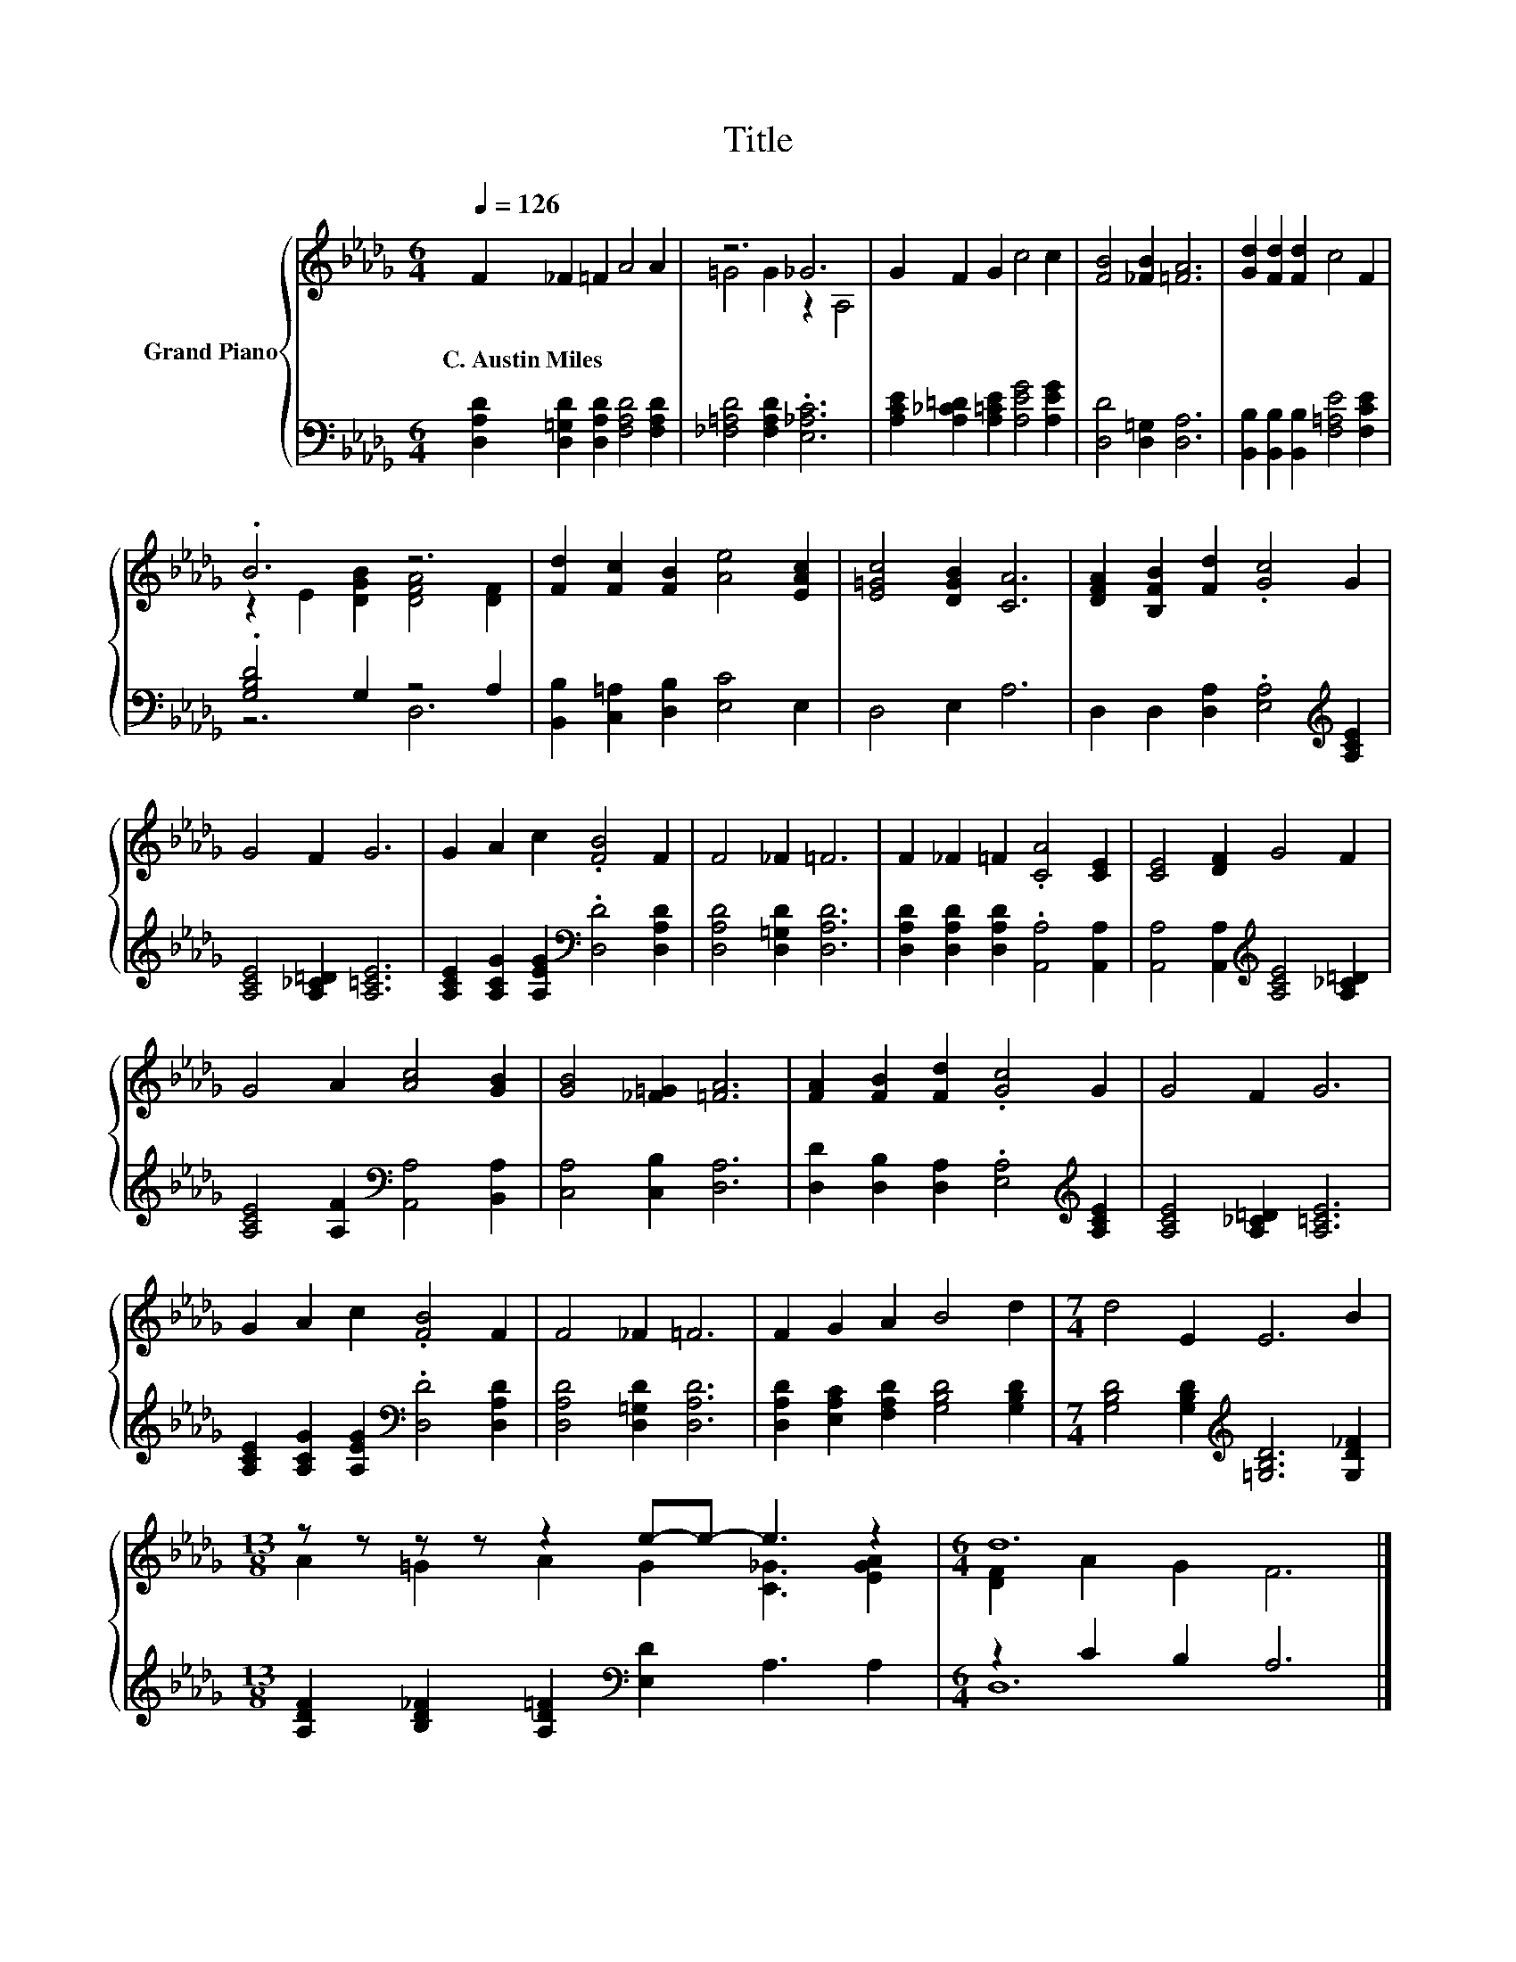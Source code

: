 X:1
T:Title
%%score { ( 1 3 ) | ( 2 4 ) }
L:1/8
Q:1/4=126
M:6/4
K:Db
V:1 treble nm="Grand Piano"
V:3 treble 
V:2 bass 
V:4 bass 
V:1
 F2 _F2 =F2 A4 A2 | z6 _G6 | G2 F2 G2 c4 c2 | [FB]4 [_FB]2 [=FA]6 | [Gd]2 [Fd]2 [Fd]2 c4 F2 | %5
w: C.~Austin~Miles * * * *|||||
 .B6 z6 | [Fd]2 [Fc]2 [FB]2 [Ae]4 [EAc]2 | [E=Gc]4 [DGB]2 [CA]6 | [DFA]2 [B,FB]2 [Fd]2 .[Gc]4 G2 | %9
w: ||||
 G4 F2 G6 | G2 A2 c2 .[FB]4 F2 | F4 _F2 =F6 | F2 _F2 =F2 .[CA]4 [CE]2 | [CE]4 [DF]2 G4 F2 | %14
w: |||||
 G4 A2 [Ac]4 [GB]2 | [GB]4 [_F=G]2 [=FA]6 | [FA]2 [FB]2 [Fd]2 .[Gc]4 G2 | G4 F2 G6 | %18
w: ||||
 G2 A2 c2 .[FB]4 F2 | F4 _F2 =F6 | F2 G2 A2 B4 d2 |[M:7/4] d4 E2 E6 B2 | %22
w: ||||
[M:13/8] z z z z z2 e-e- e3 z2 |[M:6/4] d12 |] %24
w: ||
V:2
 [D,A,D]2 [D,=G,D]2 [D,A,D]2 [F,A,D]4 [F,A,D]2 | [_F,=A,D]4 [F,A,D]2 .[E,_A,C]6 | %2
 [A,CE]2 [A,_C=D]2 [A,=CE]2 [A,EG]4 [A,EG]2 | [D,D]4 [D,=G,]2 [D,A,]6 | %4
 [B,,B,]2 [B,,B,]2 [B,,B,]2 [F,=A,E]4 [F,CE]2 | .[G,B,D]4 G,2 z4 A,2 | %6
 [B,,B,]2 [C,=A,]2 [D,B,]2 [E,C]4 E,2 | D,4 E,2 A,6 | D,2 D,2 [D,A,]2 .[E,A,]4[K:treble] [A,CE]2 | %9
 [A,CE]4 [A,_C=D]2 [A,=CE]6 | [A,CE]2 [A,CG]2 [A,EG]2[K:bass] .[D,D]4 [D,A,D]2 | %11
 [D,A,D]4 [D,=G,D]2 [D,A,D]6 | [D,A,D]2 [D,A,D]2 [D,A,D]2 .[A,,A,]4 [A,,A,]2 | %13
 [A,,A,]4 [A,,A,]2[K:treble] [A,CE]4 [A,_C=D]2 | [A,CE]4 [A,F]2[K:bass] [A,,A,]4 [B,,A,]2 | %15
 [C,A,]4 [C,B,]2 [D,A,]6 | [D,D]2 [D,B,]2 [D,A,]2 .[E,A,]4[K:treble] [A,CE]2 | %17
 [A,CE]4 [A,_C=D]2 [A,=CE]6 | [A,CE]2 [A,CG]2 [A,EG]2[K:bass] .[D,D]4 [D,A,D]2 | %19
 [D,A,D]4 [D,=G,D]2 [D,A,D]6 | [D,A,D]2 [E,A,C]2 [F,A,D]2 [G,B,D]4 [G,B,D]2 | %21
[M:7/4] [G,B,D]4 [G,B,D]2[K:treble] [=G,B,D]6 [G,D_F]2 | %22
[M:13/8] [A,DF]2 [B,D_F]2 [A,D=F]2[K:bass] [E,D]2 A,3 A,2 |[M:6/4] z2 C2 B,2 A,6 |] %24
V:3
 x12 | =G4 G2 z2 A,4 | x12 | x12 | x12 | z2 E2 [DGB]2 [DFA]4 [DF]2 | x12 | x12 | x12 | x12 | x12 | %11
 x12 | x12 | x12 | x12 | x12 | x12 | x12 | x12 | x12 | x12 |[M:7/4] x14 | %22
[M:13/8] A2 =G2 A2 G2 [C_G]3 [EGA]2 |[M:6/4] [DF]2 A2 G2 F6 |] %24
V:4
 x12 | x12 | x12 | x12 | x12 | z6 D,6 | x12 | x12 | x10[K:treble] x2 | x12 | x6[K:bass] x6 | x12 | %12
 x12 | x6[K:treble] x6 | x6[K:bass] x6 | x12 | x10[K:treble] x2 | x12 | x6[K:bass] x6 | x12 | x12 | %21
[M:7/4] x6[K:treble] x8 |[M:13/8] x6[K:bass] x7 |[M:6/4] D,12 |] %24

